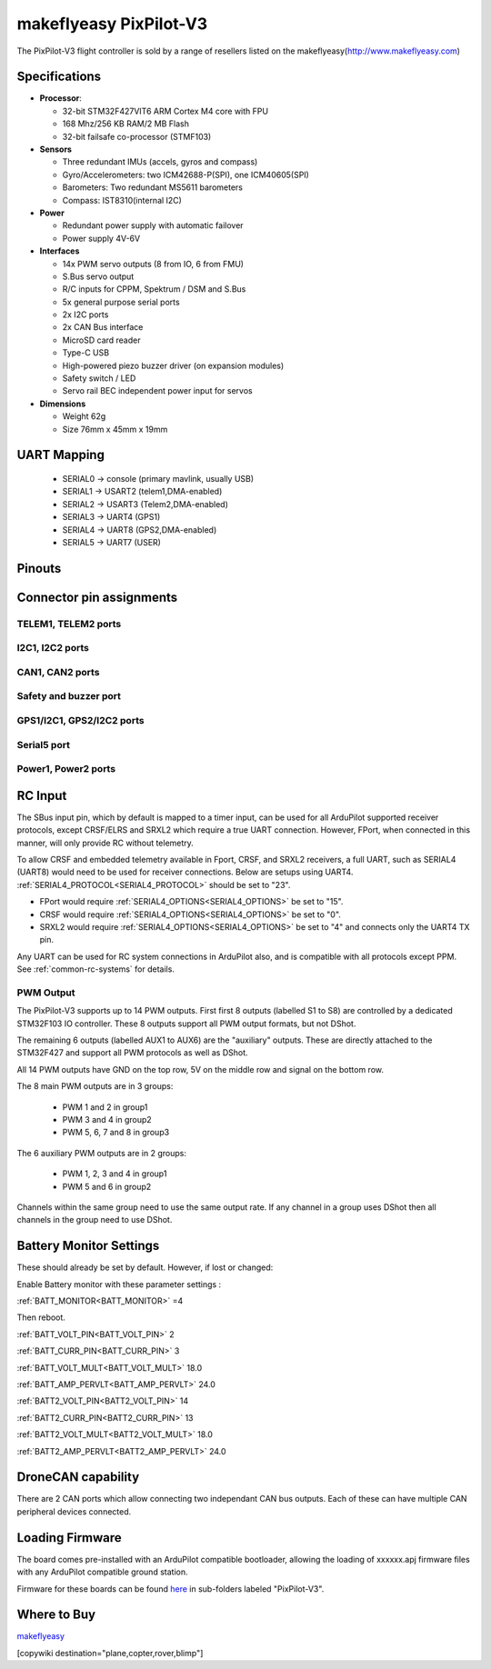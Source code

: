 .. _common-makeflyeasy-PixPilot-V3:

========================
makeflyeasy PixPilot-V3
========================


.. figure:: ../../../images/PixPilot-V3.png
   :target: ../_images/PixPilot-V3.png
   :width: 450px


The PixPilot-V3 flight controller is sold by a range of resellers listed on the makeflyeasy(http://www.makeflyeasy.com)

Specifications
==============

-  **Processor**:

   -  32-bit STM32F427VIT6 ARM Cortex M4 core with FPU
   -  168 Mhz/256 KB RAM/2 MB Flash
   -  32-bit failsafe co-processor (STMF103)

-  **Sensors**

   -  Three redundant IMUs (accels, gyros and compass)
   -  Gyro/Accelerometers: two ICM42688-P(SPI), one ICM40605(SPI)
   -  Barometers: Two redundant MS5611 barometers
   -  Compass: IST8310(internal I2C)

-  **Power**

   -  Redundant power supply with automatic failover
   -  Power supply 4V-6V

-  **Interfaces**

   -  14x PWM servo outputs (8 from IO, 6 from FMU)
   -  S.Bus servo output
   -  R/C inputs for CPPM, Spektrum / DSM and S.Bus
   -  5x general purpose serial ports
   -  2x I2C ports
   -  2x CAN Bus interface
   -  MicroSD card reader
   -  Type-C USB
   -  High-powered piezo buzzer driver (on expansion modules)
   -  Safety switch / LED
   -  Servo rail BEC independent power input for servos

-  **Dimensions**

   -  Weight 62g
   -  Size 76mm x 45mm x 19mm



UART Mapping
============

 - SERIAL0 -> console (primary mavlink, usually USB)
 - SERIAL1 -> USART2  (telem1,DMA-enabled)
 - SERIAL2 -> USART3  (Telem2,DMA-enabled)
 - SERIAL3 -> UART4   (GPS1)
 - SERIAL4 -> UART8   (GPS2,DMA-enabled)
 - SERIAL5 -> UART7   (USER)
  
Pinouts
=======

.. image:: ../../../images/PixPilot-V3_Pinout.png
    :target: ../_images/PixPilot-V3_Pinout.png
    :width: 450px

Connector pin assignments
=========================

TELEM1, TELEM2 ports
--------------------

.. raw:: html

   <table border="1" class="docutils">
   <tbody>
   <tr>
   <th>Pin</th>
   <th>Signal</th>
   <th>Volt</th>
   </tr>
   <tr>
   <td>1</td>
   <td>VCC</td>
   <td>+5V</td>
   </tr>
   <tr>
   <td>2</td>
   <td>TX (OUT)</td>
   <td>+3.3V</td>
   </tr>
   <tr>
   <td>3</td>
   <td>RX (IN)</td>
   <td>+3.3V</td>
   </tr>
   <tr>
   <td>4</td>
   <td>GND</td>
   <td>GND</td>
   </tr>
   </tbody>
   </table>

I2C1, I2C2 ports
----------------

.. raw:: html

   <table border="1" class="docutils">
   <tbody>
   <tr>
   <th>PIN</th>
   <th>SIGNAL</th>
   <th>VOLT</th>
   </tr>
   <tr>
   <td>1</td>
   <td>VCC</td>
   <td>+5V</td>
   </tr>
   <tr>
   <td>2</td>
   <td>SCL</td>
   <td>+3.3V</td>
   </tr>
   <tr>
   <td>3</td>
   <td>SDA</td>
   <td>+3.3V</td>
   </tr>
   <tr>
   <td>4</td>
   <td>GND</td>
   <td>GND</td>
   </tr>
   </tbody>
   </table>

CAN1, CAN2 ports
----------------

.. raw:: html

   <table border="1" class="docutils">
   <tbody>
   <tr>
   <th>PIN</th>
   <th>SIGNAL</th>
   <th>VOLT</th>
   </tr>
   <tr>
   <td>1</td>
   <td>VCC</td>
   <td>+5V</td>
   </tr>
   <tr>
   <td>2</td>
   <td>CAN_H</td>
   <td>+12V</td>
   </tr>
   <tr>
   <td>3</td>
   <td>CAN_L</td>
   <td>+12V</td>
   </tr>
   <tr>
   <td>4</td>
   <td>GND</td>
   <td>GND</td>
   </tr>
   </tbody>
   </table>

Safety and buzzer port
----------------------

.. raw:: html

   <table border="1" class="docutils">
   <tbody>
   <tr>
   <th>PIN</th>
   <th>SIGNAL</th>
   <th>VOLT</th>
   </tr>
   <tr>
   <td>1</td>
   <td>VCC</td>
   <td>+5V</td>
   </tr>
   <tr>
   <td>2</td>
   <td>LED</td>
   <td>+5V</td>
   </tr>
   <tr>
   <td>3</td>
   <td>SAFKEY</td>
   <td>+5V</td>
   </tr>
   <tr>
   <td>4</td>
   <td>BUZZER</td>
   <td>+5V</td>
   </tr>
   <tr>
   <td>5</td>
   <td>3V+</td>
   <td>+3.3V</td>
   </tr>
   <tr>
   <td>6</td>
   <td>GND</td>
   <td>GND</td>
   </tr>
   </tbody>
   </table>

GPS1/I2C1, GPS2/I2C2 ports
--------------------------

.. raw:: html

   <table border="1" class="docutils">
   <tbody>
   <tr>
   <th>PIN</th>
   <th>SIGNAL</th>
   <th>VOLT</th>
   </tr>
   <tr>
   <td>1</td>
   <td>VCC</td>
   <td>+5V</td>
   </tr>
   <tr>
   <td>2</td>
   <td>TX</td>
   <td>+3.3V</td>
   </tr>
   <tr>
   <td>3</td>
   <td>RX</td>
   <td>+3.3V</td>
   </tr>
   <tr>
   <td>4</td>
   <td>SCL</td>
   <td>+3.3V</td>
   </tr>
   <tr>
   <td>5</td>
   <td>SDA</td>
   <td>+3.3V</td>
   </tr>
   <tr>
   <td>6</td>
   <td>GND</td>
   <td>GND</td>
   </tr>
   </tbody>
   </table>

Serial5 port
------------

.. raw:: html

   <table border="1" class="docutils">
   <tbody>
   <tr>
   <th>Pin</th>
   <th>Signal</th>
   <th>Volt</th>
   </tr>
   <tr>
   <td>1</td>
   <td>VCC</td>
   <td>+5V</td>
   </tr>
   <tr>
   <td>2</td>
   <td>TX (OUT)</td>
   <td>+3.3V</td>
   </tr>
   <tr>
   <td>3</td>
   <td>RX (IN)</td>
   <td>+3.3V</td>
   </tr>
   <tr>
   <td>4</td>
   <td>GND</td>
   <td>GND</td>
   </tr>
   </tbody>
   </table>
   
Power1, Power2 ports
--------------------

.. raw:: html

   <table border="1" class="docutils">
   <tbody>
   <tr>
   <th>PIN</th>
   <th>SIGNAL</th>
   <th>VOLT</th>
   </tr>
   <tr>
   <td>1</td>
   <td>VCC</td>
   <td>+5V</td>
   </tr>
   <tr>
   <td>2</td>
   <td>VCC</td>
   <td>+5V</td>
   </tr>
   <tr>
   <td>3</td>
   <td>CURRENT</td>
   <td>+3.3V</td>
   </tr>
   <tr>
   <td>4</td>
   <td>VOLTAGE</td>
   <td>+3.3V</td>
   </tr>
   <tr>
   <td>5</td>
   <td>GND</td>
   <td>GND</td>
   </tr>
   <tr>
   <td>6</td>
   <td>GND</td>
   <td>GND</td>
   </tr>
   </tbody>
   </table>

RC Input
========

The SBus input pin, which by default is mapped to a timer input, can be used for all ArduPilot supported receiver protocols, except CRSF/ELRS and SRXL2 which require a true UART connection. However, FPort, when connected in this manner, will only provide RC without telemetry. 

To allow CRSF and embedded telemetry available in Fport, CRSF, and SRXL2 receivers, a full UART, such as SERIAL4 (UART8) would need to be used for receiver connections. Below are setups using UART4. :ref:`SERIAL4_PROTOCOL<SERIAL4_PROTOCOL>` should be set to "23".

- FPort would require :ref:`SERIAL4_OPTIONS<SERIAL4_OPTIONS>` be set to "15".

- CRSF would require :ref:`SERIAL4_OPTIONS<SERIAL4_OPTIONS>` be set to "0".

- SRXL2 would require :ref:`SERIAL4_OPTIONS<SERIAL4_OPTIONS>` be set to "4" and connects only the UART4 TX pin.

Any UART can be used for RC system connections in ArduPilot also, and is compatible with all protocols except PPM. See :ref:`common-rc-systems` for details.

PWM Output
----------

The PixPilot-V3 supports up to 14 PWM outputs. First first 8 outputs (labelled S1 to S8) are controlled by a dedicated STM32F103 IO controller. These 8
outputs support all PWM output formats, but not DShot.

The remaining 6 outputs (labelled AUX1 to AUX6) are the "auxiliary"
outputs. These are directly attached to the STM32F427 and support all
PWM protocols as well as DShot.

All 14 PWM outputs have GND on the top row, 5V on the middle row and
signal on the bottom row.

The 8 main PWM outputs are in 3 groups:

 - PWM 1 and 2 in group1
 - PWM 3 and 4 in group2
 - PWM 5, 6, 7 and 8 in group3

The 6 auxiliary PWM outputs are in 2 groups:

 - PWM 1, 2, 3 and 4 in group1
 - PWM 5 and 6 in group2

Channels within the same group need to use the same output rate. If
any channel in a group uses DShot then all channels in the group need
to use DShot.

Battery Monitor Settings
========================

These should already be set by default. However, if lost or changed:

Enable Battery monitor with these parameter settings :

:ref:`BATT_MONITOR<BATT_MONITOR>` =4

Then reboot.

:ref:`BATT_VOLT_PIN<BATT_VOLT_PIN>` 2

:ref:`BATT_CURR_PIN<BATT_CURR_PIN>` 3

:ref:`BATT_VOLT_MULT<BATT_VOLT_MULT>` 18.0

:ref:`BATT_AMP_PERVLT<BATT_AMP_PERVLT>` 24.0

:ref:`BATT2_VOLT_PIN<BATT2_VOLT_PIN>` 14

:ref:`BATT2_CURR_PIN<BATT2_CURR_PIN>` 13

:ref:`BATT2_VOLT_MULT<BATT2_VOLT_MULT>` 18.0

:ref:`BATT2_AMP_PERVLT<BATT2_AMP_PERVLT>` 24.0

DroneCAN capability
===================
There are 2 CAN ports which allow connecting two independant CAN bus outputs. Each of these can have multiple CAN peripheral devices connected. 

Loading Firmware
================

The board comes pre-installed with an ArduPilot compatible bootloader,
allowing the loading of xxxxxx.apj firmware files with any ArduPilot
compatible ground station.

Firmware for these boards can be found `here <https://firmware.ardupilot.org>`_ in  sub-folders labeled "PixPilot-V3".

Where to Buy
============

`makeflyeasy <http://www.makeflyeasy.com>`_

[copywiki destination="plane,copter,rover,blimp"]